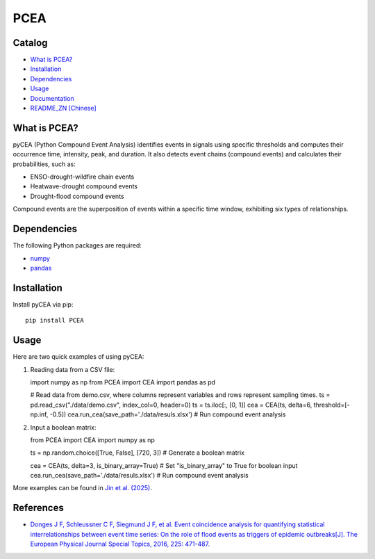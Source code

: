 PCEA
=====

.. image:: https://img.shields.io/badge/Host-pyCEA%2FREADME-orange
   :target: https://github.com/Koni2020/pyCEA/blob/master/README.md

.. image:: https://img.shields.io/badge/Python-3.10-blue

.. image:: https://img.shields.io/badge/Status-Building-green

Catalog
-------

- `What is PCEA? <#what-is-pycea>`_
- `Installation <#installation>`_
- `Dependencies <#dependencies>`_
- `Usage <#usage>`_
- `Documentation <readme/DOCUMENTATION_CN.md>`_
- `README_ZN [Chinese] <readme/README_CN.md>`_

What is PCEA?
--------------


pyCEA (Python Compound Event Analysis) identifies events in signals using specific thresholds and computes their occurrence time, intensity, peak, and duration. It also detects event chains (compound events) and calculates their probabilities, such as:

- ENSO-drought-wildfire chain events
- Heatwave-drought compound events
- Drought-flood compound events

Compound events are the superposition of events within a specific time window, exhibiting six types of relationships.

Dependencies
------------

The following Python packages are required:

- `numpy <https://numpy.org/>`_
- `pandas <https://pandas.pydata.org/>`_

Installation
------------

Install pyCEA via pip::

   pip install PCEA

Usage
-----

Here are two quick examples of using pyCEA:

1. Reading data from a CSV file::

   import numpy as np
   from PCEA import CEA
   import pandas as pd

   # Read data from demo.csv, where columns represent variables and rows represent sampling times.
   ts = pd.read_csv("./data/demo.csv", index_col=0, header=0)
   ts = ts.iloc[:, [0, 1]]
   cea = CEA(ts, delta=6, threshold=[-np.inf, -0.5])
   cea.run_cea(save_path='./data/resuls.xlsx')  # Run compound event analysis

2. Input a boolean matrix::

   from PCEA import CEA
   import numpy as np

   ts = np.random.choice([True, False], [720, 3])  # Generate a boolean matrix

   cea = CEA(ts, delta=3, is_binary_array=True)  # Set "is_binary_array" to True for boolean input
   cea.run_cea(save_path='./data/resuls.xlsx')  # Run compound event analysis

More examples can be found in `Jin et al. (2025) <tutorial/compound_event_analysis.ipynb>`_.

References
----------

- `Donges J F, Schleussner C F, Siegmund J F, et al. Event coincidence analysis for quantifying statistical interrelationships between event time series: On the role of flood events as triggers of epidemic outbreaks[J]. The European Physical Journal Special Topics, 2016, 225: 471-487. <https://link.springer.com/article/10.1140/epjst/e2015-50233-y>`_
